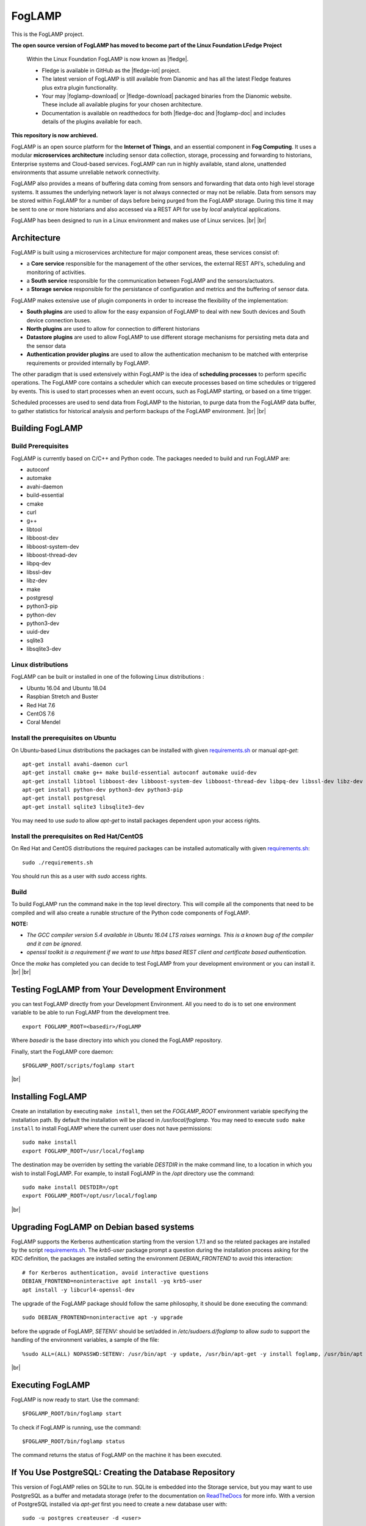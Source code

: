 .. |br| raw:: html

   <br />

.. |fledge| raw:: html

   <a href="https://www.lfedge.org/projects/fledge">Fledge</a>
   
.. |fledge-iot| raw:: html

   <a href="https://github.com/fledge-iot/fledge">fledge-iot</a>

.. |foglamp-download| raw:: html

   <a href="http://dianomic.com/download-foglamp/">download FogLAMP<a>
   
.. |fledge-download| raw:: html

   <a href="http://dianomic.com/download-fledge/">download Fledge<a>
   
.. |fledge-doc| raw:: html

   <a href="https://fledge-iot.readthedocs.io/en/latest/">Fledge<a>
      
.. |foglamp-doc| raw:: html

   <a href="https://foglamp.readthedocs.io/en/latest/">FogLAMP<a>
   
*******
FogLAMP
*******

This is the FogLAMP project.

**The open source version of FogLAMP has moved to become part of the Linux Foundation LFedge Project**

  Within the Linux Foundation FogLAMP is now known as |fledge|. 

  - Fledge is available in GitHub as the |fledge-iot| project.
  
  - The latest version of FogLAMP is still available from Dianomic and has all the latest Fledge features plus extra plugin functionality.

  - Your may |foglamp-download| or |fledge-download| packaged binaries from the Dianomic website. These include all available plugins for your chosen architecture.
  
  - Documentation is available on readthedocs for both |fledge-doc and |foglamp-doc| and includes details of the plugins available for each.
  
**This repository is now archieved.**

FogLAMP is an open source platform for the **Internet of Things**, and an essential component in **Fog Computing**. It uses a modular **microservices architecture** including sensor data collection, storage, processing and forwarding to historians, Enterprise systems and Cloud-based services. FogLAMP can run in highly available, stand alone, unattended environments that assume unreliable network connectivity.

FogLAMP also provides a means of buffering data coming from sensors and forwarding that data onto high level storage systems. It assumes the underlying network layer is not always connected or may not be reliable. Data from sensors may be stored within FogLAMP for a number of days before being purged from the FogLAMP storage. During this time it may be sent to one or more historians and also accessed via a REST API for use by *local* analytical applications.

FogLAMP has been designed to run in a Linux environment and makes use of Linux services.
|br| |br|

Architecture
============

FogLAMP is built using a microservices architecture for major component areas, these services consist of:

- a **Core service** responsible for the management of the other services, the external REST API's, scheduling and monitoring of activities.
- a **South service** responsible for the communication between FogLAMP and the sensors/actuators.
- a **Storage service** responsible for the persistance of configuration and metrics and the buffering of sensor data.

FogLAMP makes extensive use of plugin components in order to increase the flexibility of the implementation:

- **South plugins** are used to allow for the easy expansion of FogLAMP to deal with new South devices and South device connection buses.
- **North plugins** are used to allow for connection to different historians
- **Datastore plugins** are used to allow FogLAMP to use different storage mechanisms for persisting meta data and the sensor data
- **Authentication provider plugins** are used to allow the authentication mechanism to be matched with enterprise requirements or provided internally by FogLAMP.

The other paradigm that is used extensively within FogLAMP is the idea of **scheduling processes** to perform specific operations. The FogLAMP core contains a scheduler which can execute processes based on time schedules or triggered by events. This is used to start processes when an event occurs, such as FogLAMP starting, or based on a time trigger.

Scheduled processes are used to send data from FogLAMP to the historian, to purge data from the FogLAMP data buffer, to gather statistics for historical analysis and perform backups of the FogLAMP environment.
|br| |br|

Building FogLAMP
================

Build Prerequisites
-------------------

FogLAMP is currently based on C/C++ and Python code. The packages needed to build and run FogLAMP are:

- autoconf 
- automake 
- avahi-daemon
- build-essential
- cmake
- curl
- g++
- libtool 
- libboost-dev
- libboost-system-dev
- libboost-thread-dev
- libpq-dev
- libssl-dev
- libz-dev
- make
- postgresql
- python3-pip
- python-dev
- python3-dev
- uuid-dev
- sqlite3
- libsqlite3-dev


Linux distributions
-------------------

FogLAMP can be built or installed in one of the following Linux distributions :

- Ubuntu 16.04 and Ubuntu 18.04
- Raspbian Stretch and Buster
- Red Hat 7.6
- CentOS 7.6
- Coral Mendel

Install the prerequisites on Ubuntu
-----------------------------------

On Ubuntu-based Linux distributions the packages can be installed with given `requirements.sh <requirements.sh>`_ or manual *apt-get*:
::
   apt-get install avahi-daemon curl
   apt-get install cmake g++ make build-essential autoconf automake uuid-dev
   apt-get install libtool libboost-dev libboost-system-dev libboost-thread-dev libpq-dev libssl-dev libz-dev
   apt-get install python-dev python3-dev python3-pip
   apt-get install postgresql
   apt-get install sqlite3 libsqlite3-dev

You may need to use *sudo* to allow *apt-get* to install packages dependent upon your access rights.

Install the prerequisites on Red Hat/CentOS
-------------------------------------------

On Red Hat and CentOS distributions the required packages can be installed automatically with given `requirements.sh <requirements.sh>`_:
::
	sudo ./requirements.sh

You should run this as a user with *sudo* access rights.


Build
-----

To build FogLAMP run the command ``make`` in the top level directory. This will compile all the components that need to be compiled and will also create a runable structure of the Python code components of FogLAMP.

**NOTE:**

- *The GCC compiler version 5.4 available in Ubuntu 16.04 LTS raises warnings. This is a known bug of the compiler and it can be ignored.*

- *openssl toolkit is a requirement if we want to use https based REST client and certificate based authentication.*

Once the *make* has completed you can decide to test FogLAMP from your development environment or you can install it. 
|br| |br|


Testing FogLAMP from Your Development Environment
=================================================

you can test FogLAMP directly from your Development Environment. All you need to do is to set one environment variable to be able to run FogLAMP from the development tree.
::
   export FOGLAMP_ROOT=<basedir>/FogLAMP

Where *basedir* is the base directory into which you cloned the FogLAMP repository.

Finally, start the FogLAMP core daemon:
::
   $FOGLAMP_ROOT/scripts/foglamp start

|br|

Installing FogLAMP
==================

Create an installation by executing ``make install``, then set the *FOGLAMP_ROOT* environment variable specifying the installation path. By default the installation will be placed in */usr/local/foglamp*. You may need to execute ``sudo make install`` to install FogLAMP where the current user does not have permissions:
::
   sudo make install
   export FOGLAMP_ROOT=/usr/local/foglamp

The destination may be overriden by setting the variable *DESTDIR* in the make command line, to a location in which you wish to install FogLAMP. For example, to install FogLAMP in the */opt* directory use the command:
::
   sudo make install DESTDIR=/opt
   export FOGLAMP_ROOT=/opt/usr/local/foglamp

|br|

Upgrading FogLAMP on Debian based systems
=========================================

FogLAMP supports the Kerberos authentication starting from the version 1.7.1 and so the related packages are installed by the script `requirements.sh <requirements.sh>`_.
The *krb5-user* package prompt a question during the installation process asking for the KDC definition, the packages are installed setting the environment *DEBIAN_FRONTEND*
to avoid this interaction:
::

	# for Kerberos authentication, avoid interactive questions
	DEBIAN_FRONTEND=noninteractive apt install -yq krb5-user
	apt install -y libcurl4-openssl-dev

The upgrade of the FogLAMP package should follow the same philosophy, it should be done executing the command:
::
    sudo DEBIAN_FRONTEND=noninteractive apt -y upgrade

before the upgrade of FogLAMP, *SETENV:* should be set/added in */etc/sudoers.d/foglamp* to allow *sudo* to support the handling of the environment variables, a sample of the file:
::

    %sudo ALL=(ALL) NOPASSWD:SETENV: /usr/bin/apt -y update, /usr/bin/apt-get -y install foglamp, /usr/bin/apt -y install /usr/local/foglamp/data/plugins/foglamp*.deb, /usr/bin/apt list, /usr/bin/apt -y install foglamp*, /usr/bin/apt -y upgrade

|br|

Executing FogLAMP
=================

FogLAMP is now ready to start. Use the command:
::
   $FOGLAMP_ROOT/bin/foglamp start

To check if FogLAMP is running, use the command:
::
   $FOGLAMP_ROOT/bin/foglamp status

The command returns the status of FogLAMP on the machine it has been executed.


If You Use PostgreSQL: Creating the Database Repository
=======================================================

This version of FogLAMP relies on SQLite to run. SQLite is embedded into the Storage service, but you may want to use PostgreSQL as a buffer and metadata storage (refer to the documentation on `ReadTheDocs <http://foglamp.readthedocs.io>`_ for more info. With a version of PostgreSQL installed via *apt-get* first you need to create a new database user with:
::
   sudo -u postgres createuser -d <user>

where *user* is the name of the Linux user that will run FogLAMP. The FogLAMP database user must have *createdb* privileges (i.e. the *-d* argument).
|br| |br|


Troubleshooting
===============

FogLAMP version 1.7.0
---------------------

$FOGLAMP_ROOT/data/etc directory ownership
~~~~~~~~~~~~~~~~~~~~~~~~~~~~~~~~~~~~~~~~~~

The execution of the *sudo make install* immediately after *git clone* will create a *data/etc* directory owned by the *root* user,
it should be owned by the user that will run FogLAMP, to fix it:
::
    chown -R <user>:<user> $FOGLAMP_ROOT/data

where *user* is the name of the Linux user that will run FogLAMP.
|br| |br|
